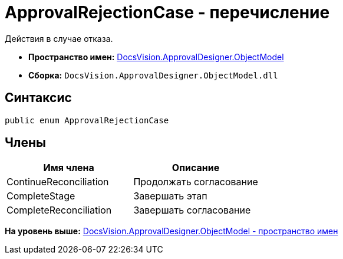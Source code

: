 = ApprovalRejectionCase - перечисление

Действия в случае отказа.

* [.keyword]*Пространство имен:* xref:ObjectModel_NS.adoc[DocsVision.ApprovalDesigner.ObjectModel]
* [.keyword]*Сборка:* [.ph .filepath]`DocsVision.ApprovalDesigner.ObjectModel.dll`

== Синтаксис

[source,pre,codeblock,language-csharp]
----
public enum ApprovalRejectionCase
----

== Члены

[cols=",",options="header",]
|===
|Имя члена |Описание
|ContinueReconciliation |Продолжать согласование
|CompleteStage |Завершать этап
|CompleteReconciliation |Завершать согласование
|===

*На уровень выше:* xref:../../../../api/DocsVision/ApprovalDesigner/ObjectModel/ObjectModel_NS.adoc[DocsVision.ApprovalDesigner.ObjectModel - пространство имен]
